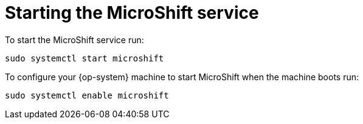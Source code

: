 = Starting the MicroShift service

To start the MicroShift service run:

[source,terminal]
----
sudo systemctl start microshift
----

To configure your {op-system} machine to start MicroShift when the machine boots run:

[source,terminal]
----
sudo systemctl enable microshift
----

